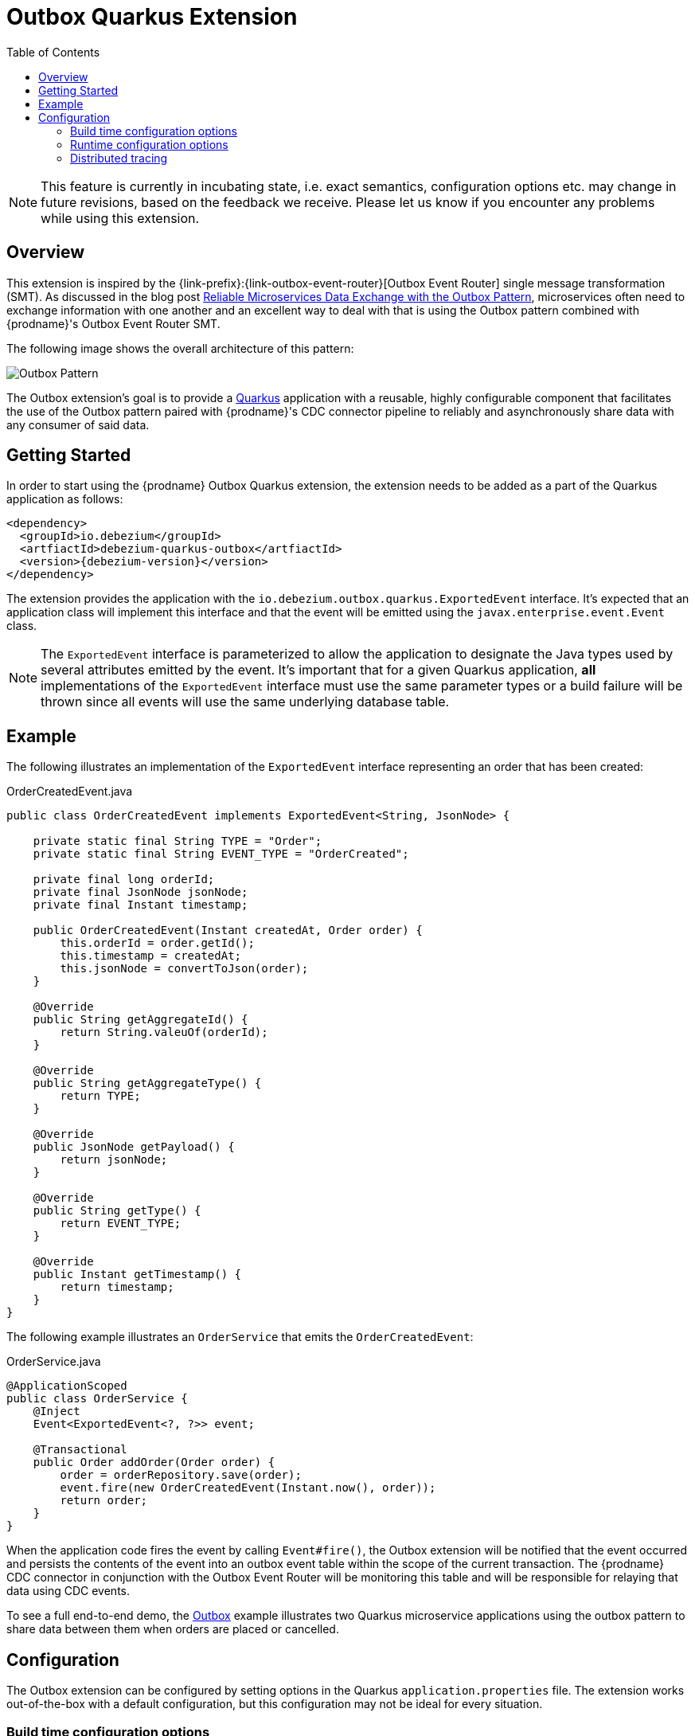 [id="outbox-quarkus-extension"]
= Outbox Quarkus Extension

:toc:
:toc-placement: macro
:linkattrs:
:icons: font
:source-highlighter: highlight.js

toc::[]

[NOTE]
====
This feature is currently in incubating state, i.e. exact semantics, configuration options etc. may change in future revisions, based on the feedback we receive. Please let us know if you encounter any problems while using this extension.
====

== Overview

This extension is inspired by the {link-prefix}:{link-outbox-event-router}[Outbox Event Router] single message transformation (SMT).
As discussed in the blog post link:/blog/2019/02/19/reliable-microservices-data-exchange-with-the-outbox-pattern/[Reliable Microservices Data Exchange with the Outbox Pattern], microservices often need to exchange information with one another and an excellent way to deal with that is using the Outbox pattern combined with {prodname}'s Outbox Event Router SMT.

The following image shows the overall architecture of this pattern:

image:outbox_pattern.png[Outbox Pattern]

The Outbox extension's goal is to provide a https://quarkus.io/[Quarkus] application with a reusable, highly configurable component that facilitates the use of the Outbox pattern paired with {prodname}'s CDC connector pipeline to reliably and asynchronously share data with any consumer of said data.

== Getting Started

In order to start using the {prodname} Outbox Quarkus extension, the extension needs to be added as a part of the Quarkus application as follows:
[source,xml,subs="verbatim,attributes"]
----
<dependency>
  <groupId>io.debezium</groupId>
  <artfiactId>debezium-quarkus-outbox</artfiactId>
  <version>{debezium-version}</version>
</dependency>
----

The extension provides the application with the `io.debezium.outbox.quarkus.ExportedEvent` interface.
It's expected that an application class will implement this interface and that the event will be emitted using the `javax.enterprise.event.Event` class.

[NOTE]
====
The `ExportedEvent` interface is parameterized to allow the application to designate the Java types used by several attributes emitted by the event.
It's important that for a given Quarkus application, *all* implementations of the `ExportedEvent` interface must use the same parameter types or a build failure will be thrown since all events will use the same underlying database table.
====

== Example

The following illustrates an implementation of the `ExportedEvent` interface representing an order that has been created:

.OrderCreatedEvent.java
[source,java,indent=0]
----
public class OrderCreatedEvent implements ExportedEvent<String, JsonNode> {

    private static final String TYPE = "Order";
    private static final String EVENT_TYPE = "OrderCreated";

    private final long orderId;
    private final JsonNode jsonNode;
    private final Instant timestamp;

    public OrderCreatedEvent(Instant createdAt, Order order) {
        this.orderId = order.getId();
        this.timestamp = createdAt;
        this.jsonNode = convertToJson(order);
    }

    @Override
    public String getAggregateId() {
        return String.valeuOf(orderId);
    }

    @Override
    public String getAggregateType() {
        return TYPE;
    }

    @Override
    public JsonNode getPayload() {
        return jsonNode;
    }

    @Override
    public String getType() {
        return EVENT_TYPE;
    }

    @Override
    public Instant getTimestamp() {
        return timestamp;
    }
}
----

The following example illustrates an `OrderService` that emits the `OrderCreatedEvent`:

.OrderService.java
[source,java,indent=0]
----
@ApplicationScoped
public class OrderService {
    @Inject
    Event<ExportedEvent<?, ?>> event;

    @Transactional
    public Order addOrder(Order order) {
        order = orderRepository.save(order);
        event.fire(new OrderCreatedEvent(Instant.now(), order));
        return order;
    }
}
----

When the application code fires the event by calling `Event#fire()`, the Outbox extension will be notified that the event occurred and persists the contents of the event into an outbox event table within the scope of the current transaction.
The {prodname} CDC connector in conjunction with the Outbox Event Router will be monitoring this table and will be responsible for relaying that data using CDC events.

To see a full end-to-end demo, the https://github.com/debezium/debezium-examples/tree/master/outbox[Outbox] example illustrates two Quarkus microservice applications using the outbox pattern to share data between them when orders are placed or cancelled.

== Configuration

The Outbox extension can be configured by setting options in the Quarkus `application.properties` file.
The extension works out-of-the-box with a default configuration, but this configuration may not be ideal for every situation.

=== Build time configuration options

[cols="65%a,>12%a,>23%"]
|===
|Configuration property
|Type
|Default

|`quarkus.debezium-outbox.table-name`::
The table name to be used when creating the outbox table.
|string
|OutboxEvent


|`quarkus.debezium-outbox.id.name`::
The column name for the event id column. +
e.g. `uuid`
|string
|`id`

|`quarkus.debezium-outbox.id.column-definition`::
The database-specific column definition for the event id column. +
e.g. `uuid not null`
|string
|`UUID NOT NULL`

|`quarkus.debezium-outbox.aggregate-id.name`::
The column name for the event key column.
|string
|`aggregateid`

|`quarkus.debezium-outbox.aggregate-id.column-definition`::
The database-specific column definition for the aggregate id. +
e.g. `varchar(50) not null`
|string
|`VARCHAR(255) NOT NULL`

|`quarkus.debezium-outbox.aggregate-id.converter`::
The JPA AttributeConverter for the event key column. +
e.g. `com.company.TheAttributeConverter`
|string
|

|`quarkus.debezium-outbox.aggregate-type.name`::
The column name for the event aggregate type column.
|string
|`aggregatetype`

|`quarkus.debezium-outbox.aggregate-type.column-definition`::
The database-specific column definition for the aggregate type. +
e.g. `varchar(15) not null`
|string
|`VARCHAR(255) NOT NULL`

|`quarkus.debezium-outbox.aggregate-type.converter`::
The JPA AttributeConverter for the event aggregate type column. +
e.g. `com.company.TheAttributeConverter`
|string
|

|`quarkus.debezium-outbox.type.name`::
The column name for the event type column.
|string
|`type`

|`quarkus.debezium-outbox.type.column-definition`::
The database-specific column definition for the event type. +
e.g. `varchar(50) not null`
|string
|`VARCHAR(255) NOT NULL`

|`quarkus.debezium-outbox.type.converter`::
The JPA AttributeConverter for the event type column. +
e.g. `com.company.TheAttributeConverter`
|string
|

|`quarkus.debezium-outbox.timestamp.name`::
The column name for the event timestamp column.
|string
|`timestamp`

|`quarkus.debezium-outbox.timestamp.column-definition`::
The database-specific column definition for the event timestamp. +
e.g. `timestamp not null`
|string
|`TIMESTAMP NOT NULL`

|`quarkus.debezium-outbox.timestamp.converter`::
The JPA AttributeConverter for the event timestamp column. +
e.g. `com.company.TheAttributeConverter`
|string
|

|`quarkus.debezium-outbox.payload.name`::
The column name for the event payload column.
|string
|`payload`

|`quarkus.debezium-outbox.payload.column-definition`::
The database-specific column definition for the event payload. +
e.g. `text not null`
|string
|`VARCHAR(8000)`

|`quarkus.debezium-outbox.payload.converter`::
The JPA AttributeConverter for the event payload column. +
e.g. `com.company.TheAttributeConverter`
|string
|

|`quarkus.debezium-outbox.tracingspancontext.name`::
The column name for the tracing span context column.
|string
|`tracingspancontext`

|`quarkus.debezium-outbox.tracingspancontext.column-definition`::
The database-specific column definition for the tracingspancontext. +
e.g. `text not null`
|string
|`VARCHAR(256)`

|===

[NOTE]
====
The build time configuration defaults will work with the Outbox Event Router SMT out of the box.
When not using the default values, be sure that the SMT configuration matches.
====

=== Runtime configuration options

[cols="65%a,>15%a,>20%"]
|===
|Configuration property
|Type
|Default

|`quarkus.debezium-outbox.remove-after-insert`::
Whether the outbox entry is removed after having been inserted. +
+
_The removal of the entry does not impact the {prodname} connector from being able to emit CDC events.
This is used as a way to keep the table's underlying storage from growing over time._
|boolean
|true

|===

=== Distributed tracing
The extension has support for the distributed tracing.
See link:/documentation/reference/integrations/tracing[tracing documentation] for more details.
